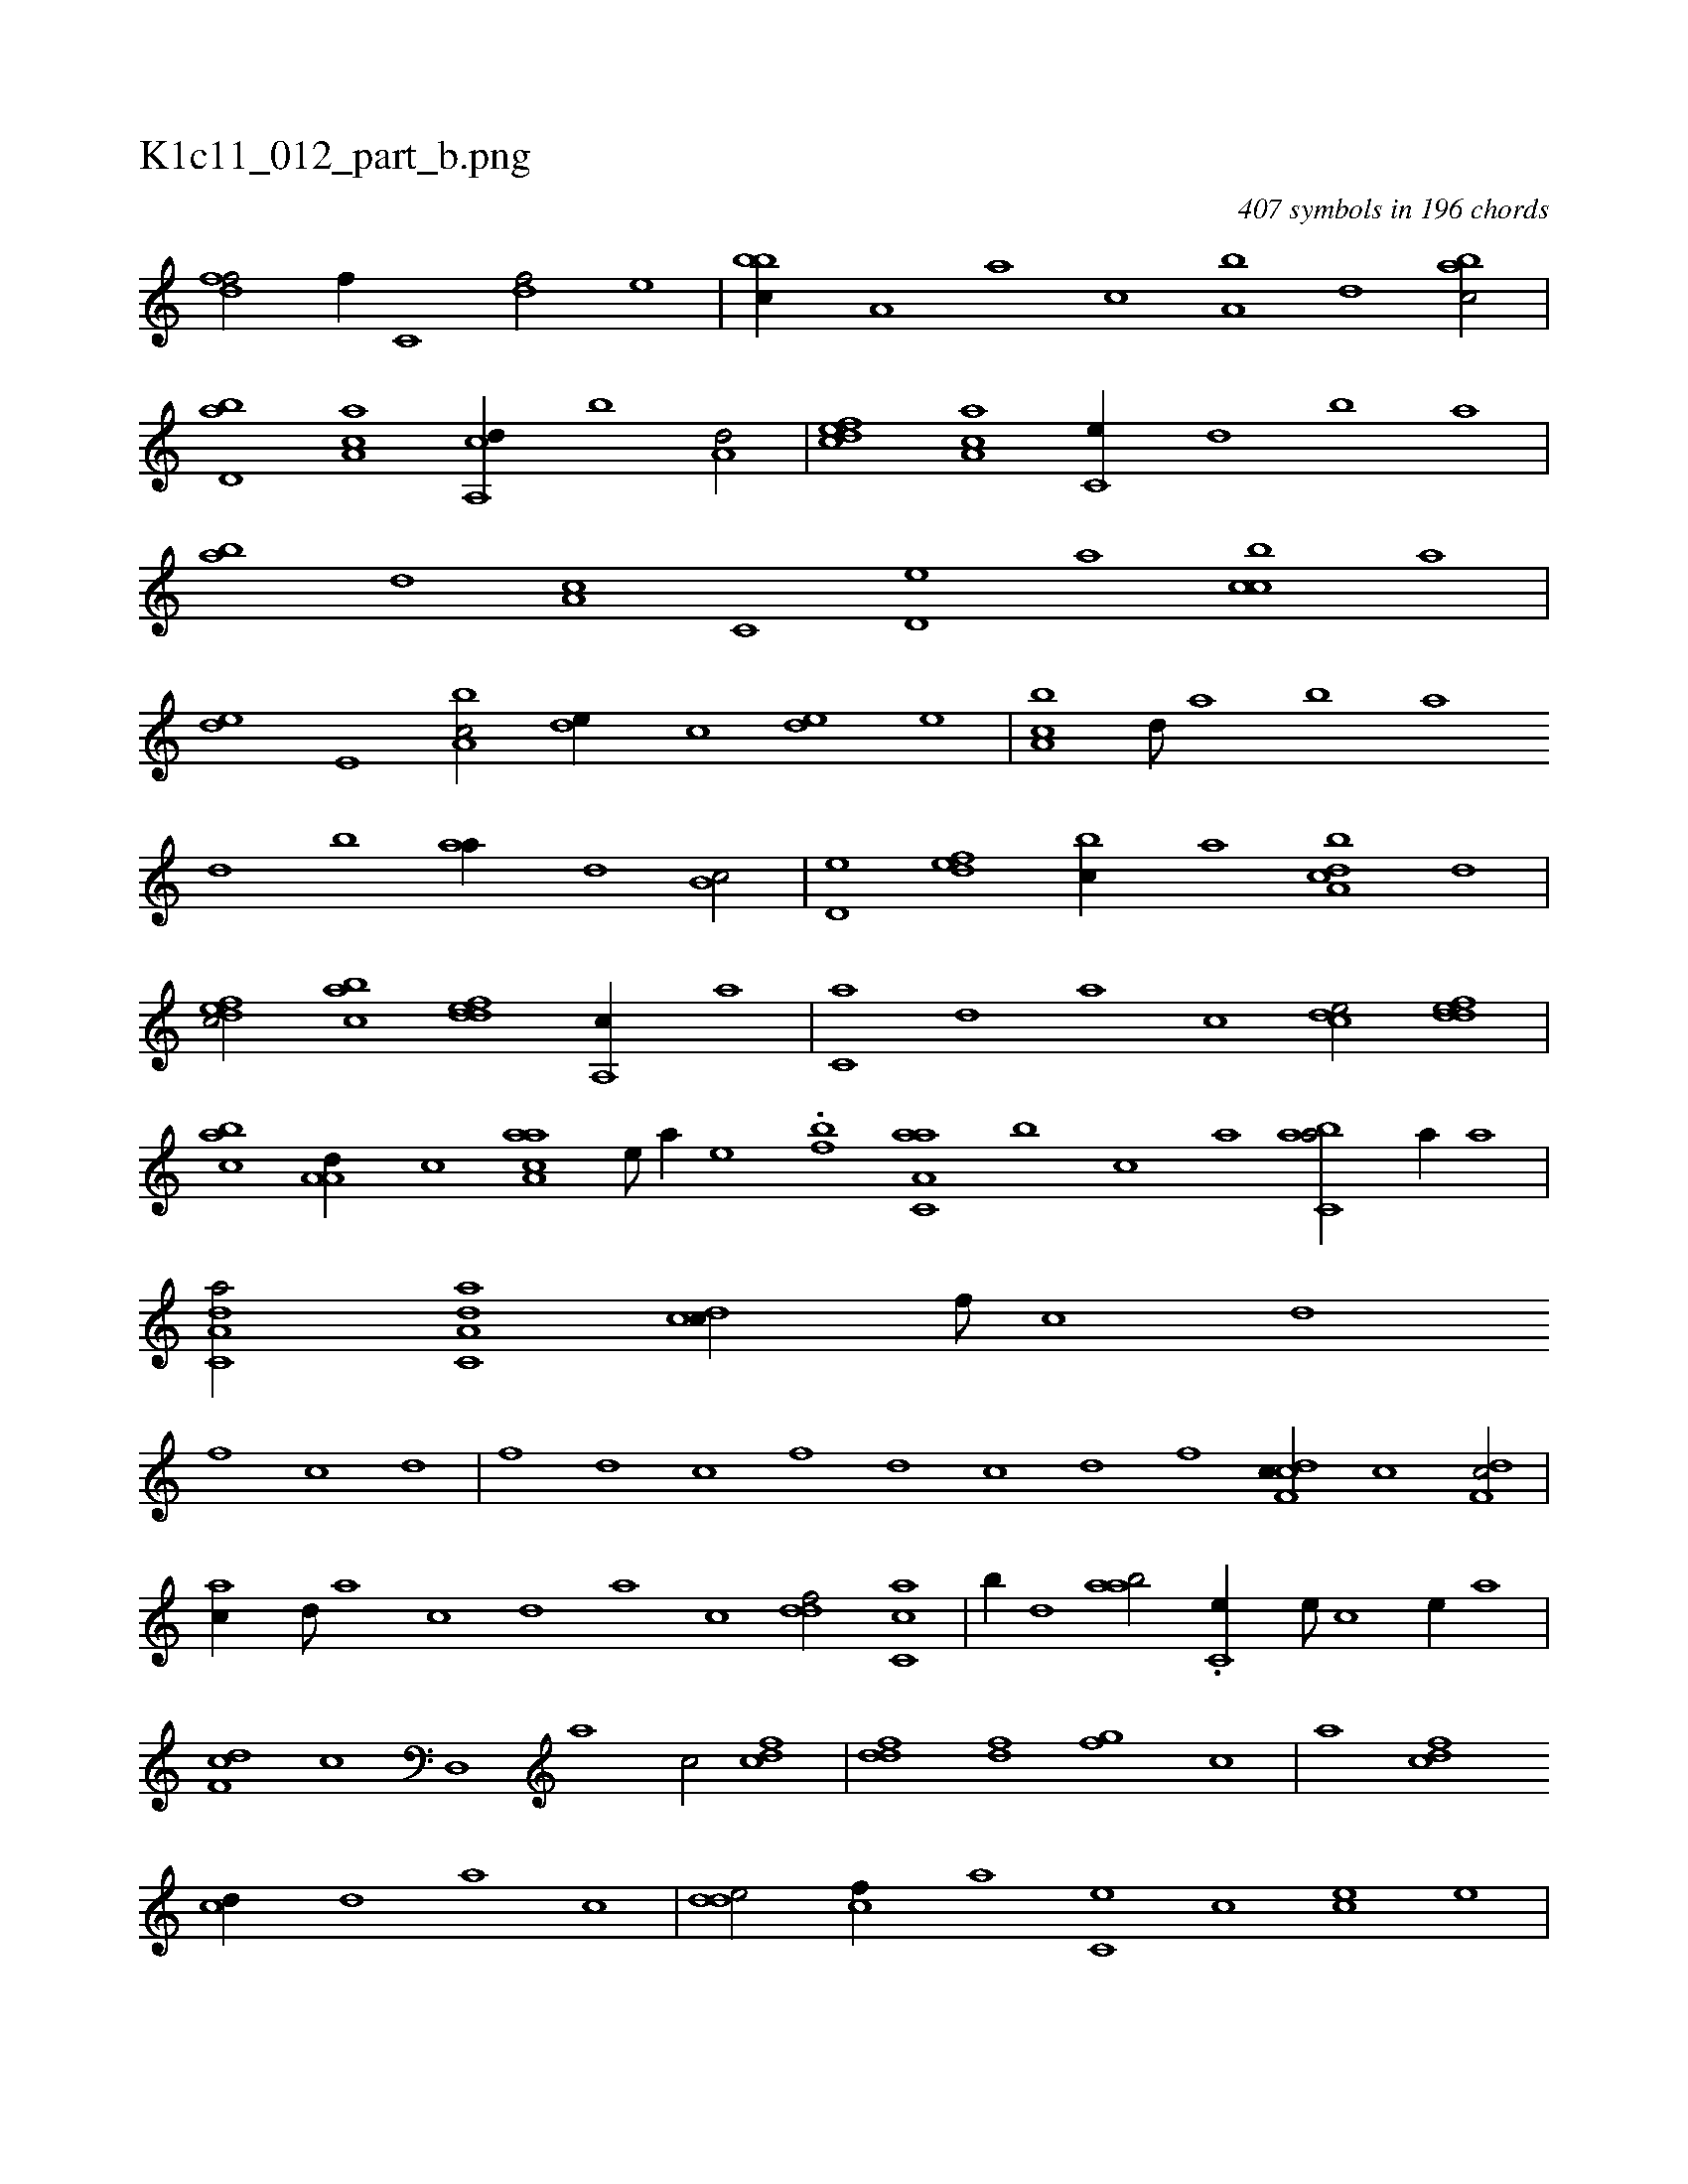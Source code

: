 X:1
%
%%titleleft true
%%tabaddflags 0
%%tabrhstyle grid
%
T:K1c11_012_part_b.png
C:407 symbols in 196 chords
L:1/1
K:italiantab
%
[,dff/] [,,,f//] [,c,#y] [,df/] [,,,e] |\
	[,bbc//] [,a,#y] [,a] [,,,c] [,a,b] [,,d] [,abc/] |\
	[,bd,a] [,a,ac] [a,,cd//] [,,b] [a,d/] |\
	[,dfec] [,aa,c] [,c,e//] [,,d] [,,b] [,,a] |\
	[,ab] [,,d] [,a,c] [,c,#y] [,d,e] [,a] [,cbc] [,a] |\
	[,#yde] [,e,#y] [a,bc/] [,,de//] [,c] [,ed] [,,,e] |\
	[a,bc] [,,d///] [,a] [,b] [,a] 
%
[,,d] [,,b] [,,aa//] [,,,,d] [,,b,c/] |\
	[,,d,e] [,,def] [,,bc//] [,,a] [a,bcd] [,,d] |\
	[,dfec/] [,abc] [,ddef] [,a,,c//] [a] |\
	[c,#ya] [,,d] [,a] [,,,c] [,cde/] [,ddef] |\
	[,abc] [a,a,d//] [,,,c] [aaa,c] [,e///] [a//] [,e] .[,,,,,bf] [aa,c,a] [,,,b] [,,,c] [,,a] [,abc,a/] [a//] [,,a] |\
	[da,c,a/] [da,c,a] [cd#y,c//] [,,f///] [,c] [,d] 
%
[,f] [c] [d] |\
	[f] [d] [c] [,f] [,d] [,c] [,d] [,f] [cdf,c//] [,c] [,df,c/] |\
	[ac//] [,,d///] [,a] [,c] [,d] [a] [c] [ddf/] [ac,c] |\
	[,,b//] [,d] [aab/] .[c,#ye//] [,,e///] [,,c] [,,e//] [a] |\
	[,df,c] [,c] [,d,,#y] [a] [c/] [cdf] |\
	[ddf] [#ydf] [,fg] [c] |\
	[a] [cdf] 
%
[,cd//] [,d] [a] [,,c] |\
	[,dde/] [,cf//] [,a#y] [,c,e] [,,c] [,ce] [,,,e] |\
	[,,ff] [,,d] [,,f] [,,,e] [,abc] [,,a#y] [,ab] [,,,c] |\
	[,dde] [,,c] [,,d] [,,b] [,dde] [,a,#y] [,cbc/] |\
	[,,aa] [,abc] [,,,cd//] [,,a] [,,bc] [,,d] |\
	[ca,ac/] .[ca,a] [ca,ac] [,d] |\
	[a] [cdf] [d] [,ab] |\
	..[,cd] [ddf] [,fa] 
% number of items: 407


